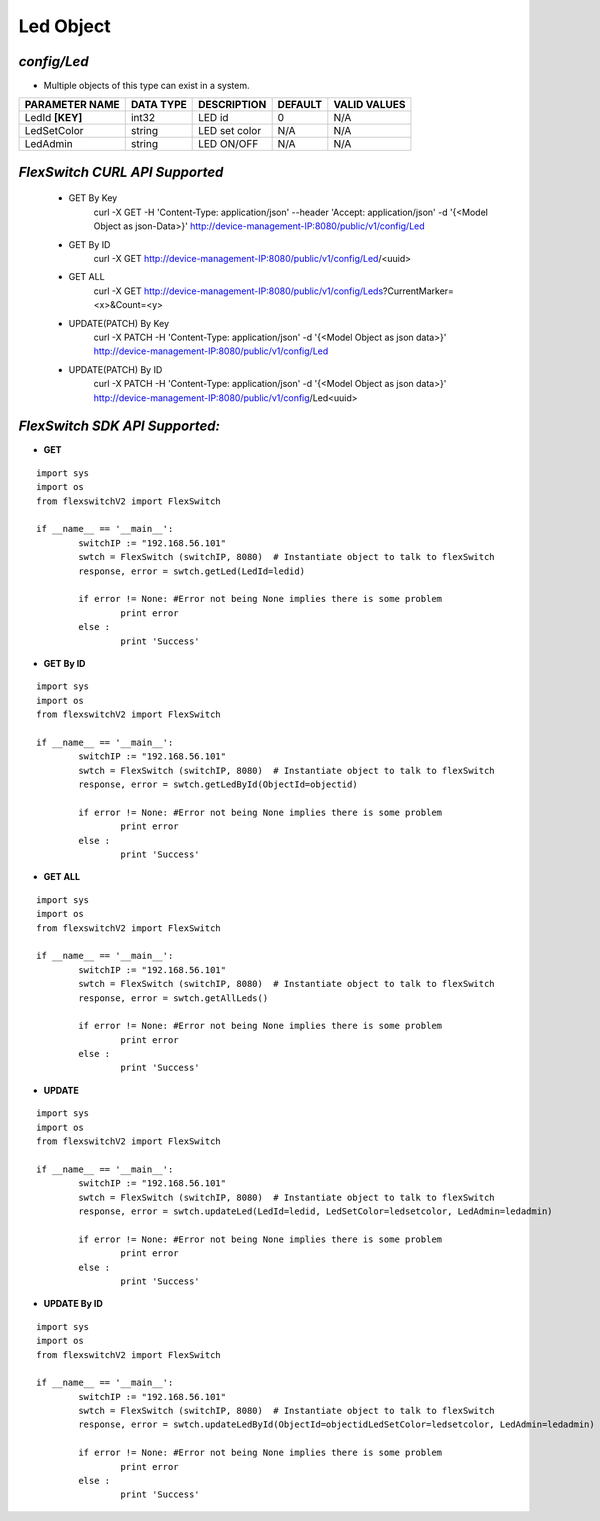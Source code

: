 Led Object
=============================================================

*config/Led*
------------------------------------

- Multiple objects of this type can exist in a system.

+--------------------+---------------+-----------------+-------------+------------------+
| **PARAMETER NAME** | **DATA TYPE** | **DESCRIPTION** | **DEFAULT** | **VALID VALUES** |
+--------------------+---------------+-----------------+-------------+------------------+
| LedId **[KEY]**    | int32         | LED id          |           0 | N/A              |
+--------------------+---------------+-----------------+-------------+------------------+
| LedSetColor        | string        | LED set color   | N/A         | N/A              |
+--------------------+---------------+-----------------+-------------+------------------+
| LedAdmin           | string        | LED ON/OFF      | N/A         | N/A              |
+--------------------+---------------+-----------------+-------------+------------------+



*FlexSwitch CURL API Supported*
------------------------------------

	- GET By Key
		 curl -X GET -H 'Content-Type: application/json' --header 'Accept: application/json' -d '{<Model Object as json-Data>}' http://device-management-IP:8080/public/v1/config/Led
	- GET By ID
		 curl -X GET http://device-management-IP:8080/public/v1/config/Led/<uuid>
	- GET ALL
		 curl -X GET http://device-management-IP:8080/public/v1/config/Leds?CurrentMarker=<x>&Count=<y>
	- UPDATE(PATCH) By Key
		 curl -X PATCH -H 'Content-Type: application/json' -d '{<Model Object as json data>}'  http://device-management-IP:8080/public/v1/config/Led
	- UPDATE(PATCH) By ID
		 curl -X PATCH -H 'Content-Type: application/json' -d '{<Model Object as json data>}'  http://device-management-IP:8080/public/v1/config/Led<uuid>


*FlexSwitch SDK API Supported:*
------------------------------------



- **GET**


::

	import sys
	import os
	from flexswitchV2 import FlexSwitch

	if __name__ == '__main__':
		switchIP := "192.168.56.101"
		swtch = FlexSwitch (switchIP, 8080)  # Instantiate object to talk to flexSwitch
		response, error = swtch.getLed(LedId=ledid)

		if error != None: #Error not being None implies there is some problem
			print error
		else :
			print 'Success'


- **GET By ID**


::

	import sys
	import os
	from flexswitchV2 import FlexSwitch

	if __name__ == '__main__':
		switchIP := "192.168.56.101"
		swtch = FlexSwitch (switchIP, 8080)  # Instantiate object to talk to flexSwitch
		response, error = swtch.getLedById(ObjectId=objectid)

		if error != None: #Error not being None implies there is some problem
			print error
		else :
			print 'Success'




- **GET ALL**


::

	import sys
	import os
	from flexswitchV2 import FlexSwitch

	if __name__ == '__main__':
		switchIP := "192.168.56.101"
		swtch = FlexSwitch (switchIP, 8080)  # Instantiate object to talk to flexSwitch
		response, error = swtch.getAllLeds()

		if error != None: #Error not being None implies there is some problem
			print error
		else :
			print 'Success'




- **UPDATE**

::

	import sys
	import os
	from flexswitchV2 import FlexSwitch

	if __name__ == '__main__':
		switchIP := "192.168.56.101"
		swtch = FlexSwitch (switchIP, 8080)  # Instantiate object to talk to flexSwitch
		response, error = swtch.updateLed(LedId=ledid, LedSetColor=ledsetcolor, LedAdmin=ledadmin)

		if error != None: #Error not being None implies there is some problem
			print error
		else :
			print 'Success'


- **UPDATE By ID**

::

	import sys
	import os
	from flexswitchV2 import FlexSwitch

	if __name__ == '__main__':
		switchIP := "192.168.56.101"
		swtch = FlexSwitch (switchIP, 8080)  # Instantiate object to talk to flexSwitch
		response, error = swtch.updateLedById(ObjectId=objectidLedSetColor=ledsetcolor, LedAdmin=ledadmin)

		if error != None: #Error not being None implies there is some problem
			print error
		else :
			print 'Success'
